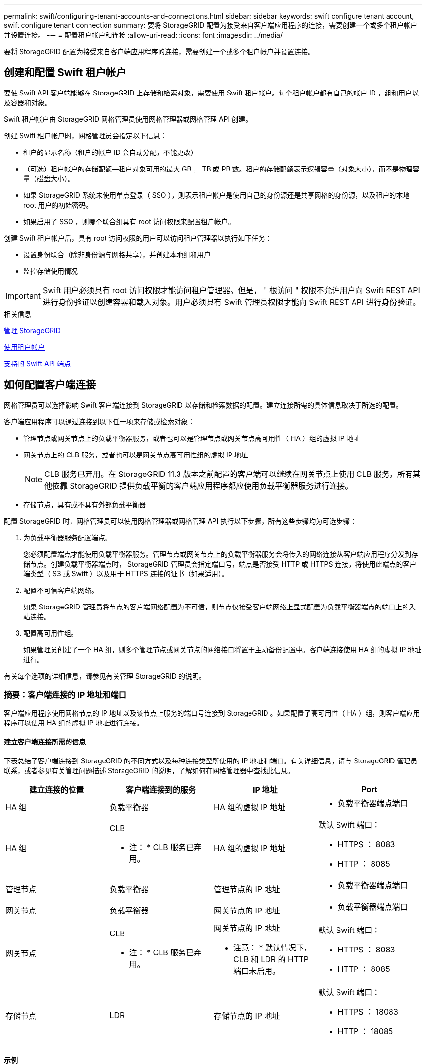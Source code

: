 ---
permalink: swift/configuring-tenant-accounts-and-connections.html 
sidebar: sidebar 
keywords: swift configure tenant account, swift configure tenant connection 
summary: 要将 StorageGRID 配置为接受来自客户端应用程序的连接，需要创建一个或多个租户帐户并设置连接。 
---
= 配置租户帐户和连接
:allow-uri-read: 
:icons: font
:imagesdir: ../media/


[role="lead"]
要将 StorageGRID 配置为接受来自客户端应用程序的连接，需要创建一个或多个租户帐户并设置连接。



== 创建和配置 Swift 租户帐户

要使 Swift API 客户端能够在 StorageGRID 上存储和检索对象，需要使用 Swift 租户帐户。每个租户帐户都有自己的帐户 ID ，组和用户以及容器和对象。

Swift 租户帐户由 StorageGRID 网格管理员使用网格管理器或网格管理 API 创建。

创建 Swift 租户帐户时，网格管理员会指定以下信息：

* 租户的显示名称（租户的帐户 ID 会自动分配，不能更改）
* （可选）租户帐户的存储配额—租户对象可用的最大 GB ， TB 或 PB 数。租户的存储配额表示逻辑容量（对象大小），而不是物理容量（磁盘大小）。
* 如果 StorageGRID 系统未使用单点登录（ SSO ），则表示租户帐户是使用自己的身份源还是共享网格的身份源，以及租户的本地 root 用户的初始密码。
* 如果启用了 SSO ，则哪个联合组具有 root 访问权限来配置租户帐户。


创建 Swift 租户帐户后，具有 root 访问权限的用户可以访问租户管理器以执行如下任务：

* 设置身份联合（除非身份源与网格共享），并创建本地组和用户
* 监控存储使用情况



IMPORTANT: Swift 用户必须具有 root 访问权限才能访问租户管理器。但是， " 根访问 " 权限不允许用户向 Swift REST API 进行身份验证以创建容器和载入对象。用户必须具有 Swift 管理员权限才能向 Swift REST API 进行身份验证。

.相关信息
xref:../admin/index.adoc[管理 StorageGRID]

xref:../tenant/index.adoc[使用租户帐户]

xref:supported-swift-api-endpoints.adoc[支持的 Swift API 端点]



== 如何配置客户端连接

网格管理员可以选择影响 Swift 客户端连接到 StorageGRID 以存储和检索数据的配置。建立连接所需的具体信息取决于所选的配置。

客户端应用程序可以通过连接到以下任一项来存储或检索对象：

* 管理节点或网关节点上的负载平衡器服务，或者也可以是管理节点或网关节点高可用性（ HA ）组的虚拟 IP 地址
* 网关节点上的 CLB 服务，或者也可以是网关节点高可用性组的虚拟 IP 地址
+

NOTE: CLB 服务已弃用。在 StorageGRID 11.3 版本之前配置的客户端可以继续在网关节点上使用 CLB 服务。所有其他依靠 StorageGRID 提供负载平衡的客户端应用程序都应使用负载平衡器服务进行连接。

* 存储节点，具有或不具有外部负载平衡器


配置 StorageGRID 时，网格管理员可以使用网格管理器或网格管理 API 执行以下步骤，所有这些步骤均为可选步骤：

. 为负载平衡器服务配置端点。
+
您必须配置端点才能使用负载平衡器服务。管理节点或网关节点上的负载平衡器服务会将传入的网络连接从客户端应用程序分发到存储节点。创建负载平衡器端点时， StorageGRID 管理员会指定端口号，端点是否接受 HTTP 或 HTTPS 连接，将使用此端点的客户端类型（ S3 或 Swift ）以及用于 HTTPS 连接的证书（如果适用）。

. 配置不可信客户端网络。
+
如果 StorageGRID 管理员将节点的客户端网络配置为不可信，则节点仅接受客户端网络上显式配置为负载平衡器端点的端口上的入站连接。

. 配置高可用性组。
+
如果管理员创建了一个 HA 组，则多个管理节点或网关节点的网络接口将置于主动备份配置中。客户端连接使用 HA 组的虚拟 IP 地址进行。



有关每个选项的详细信息，请参见有关管理 StorageGRID 的说明。



=== 摘要：客户端连接的 IP 地址和端口

客户端应用程序使用网格节点的 IP 地址以及该节点上服务的端口号连接到 StorageGRID 。如果配置了高可用性（ HA ）组，则客户端应用程序可以使用 HA 组的虚拟 IP 地址进行连接。



==== 建立客户端连接所需的信息

下表总结了客户端连接到 StorageGRID 的不同方式以及每种连接类型所使用的 IP 地址和端口。有关详细信息，请与 StorageGRID 管理员联系，或者参见有关管理问题描述 StorageGRID 的说明，了解如何在网格管理器中查找此信息。

|===
| 建立连接的位置 | 客户端连接到的服务 | IP 地址 | Port 


 a| 
HA 组
 a| 
负载平衡器
 a| 
HA 组的虚拟 IP 地址
 a| 
* 负载平衡器端点端口




 a| 
HA 组
 a| 
CLB

* 注： * CLB 服务已弃用。
 a| 
HA 组的虚拟 IP 地址
 a| 
默认 Swift 端口：

* HTTPS ： 8083
* HTTP ： 8085




 a| 
管理节点
 a| 
负载平衡器
 a| 
管理节点的 IP 地址
 a| 
* 负载平衡器端点端口




 a| 
网关节点
 a| 
负载平衡器
 a| 
网关节点的 IP 地址
 a| 
* 负载平衡器端点端口




 a| 
网关节点
 a| 
CLB

* 注： * CLB 服务已弃用。
 a| 
网关节点的 IP 地址

* 注意： * 默认情况下， CLB 和 LDR 的 HTTP 端口未启用。
 a| 
默认 Swift 端口：

* HTTPS ： 8083
* HTTP ： 8085




 a| 
存储节点
 a| 
LDR
 a| 
存储节点的 IP 地址
 a| 
默认 Swift 端口：

* HTTPS ： 18083
* HTTP ： 18085


|===


==== 示例

要将 Swift 客户端连接到网关节点 HA 组的负载平衡器端点，请使用以下结构化 URL ：

* `https://_VIP-of-HA-group:LB-endpoint-port_`


例如，如果 HA 组的虚拟 IP 地址为 192.0.2.6 ， Swift 负载平衡器端点的端口号为 10444 ，则 Swift 客户端可以使用以下 URL 连接到 StorageGRID ：

* ` https://192.0.2.6:10444`


可以为客户端用于连接到 StorageGRID 的 IP 地址配置 DNS 名称。请与本地网络管理员联系。



=== 决定使用 HTTPS 或 HTTP 连接

使用负载平衡器端点建立客户端连接时，必须使用为此端点指定的协议（ HTTP 或 HTTPS ）进行连接。要使用 HTTP 连接到存储节点或网关节点上的 CLB 服务，必须启用 HTTP 。

默认情况下，当客户端应用程序连接到存储节点或网关节点上的 CLB 服务时，它们必须对所有连接使用加密 HTTPS 。您也可以选择网格管理器中的 * 启用 HTTP 连接 * 网格选项来启用不太安全的 HTTP 连接。例如，在非生产环境中测试与存储节点的连接时，客户端应用程序可能会使用 HTTP 。


IMPORTANT: 为生产网格启用 HTTP 时要小心，因为请求将以未加密方式发送。


NOTE: CLB 服务已弃用。

如果选择了 * 启用 HTTP 连接 * 选项，则客户端对 HTTP 使用的端口必须与对 HTTPS 使用的端口不同。请参见有关管理 StorageGRID 的说明。

.相关信息
xref:../admin/index.adoc[管理 StorageGRID]



== 在 Swift API 配置中测试连接

您可以使用 Swift 命令行界面测试与 StorageGRID 系统的连接，并验证是否可以向系统读取和写入对象。

.您需要的内容
* 您必须已下载并安装 python swiftclient ，即 Swift 命令行客户端。
+
https://platform.swiftstack.com/docs/integration/python-swiftclient.html["SwiftStack ： Python-swiftclient"^]

* 您必须在 StorageGRID 系统中具有 Swift 租户帐户。


.关于此任务
如果尚未配置安全性，则必须在每个命令中添加 ` -insecure` 标志。

.步骤
. 查询 StorageGRID Swift 部署的信息 URL ：
+
[listing]
----
swift
-U <Tenant_Account_ID:Account_User_Name>
-K <User_Password>
-A https://<FQDN | IP>:<Port>/info
capabilities
----
+
这足以测试您的 Swift 部署是否正常运行。要通过存储对象进一步测试帐户配置，请继续执行其他步骤。

. 将对象放入容器中：
+
[listing]
----
touch test_object
swift
-U <Tenant_Account_ID:Account_User_Name>
-K <User_Password>
-A https://<FQDN | IP>:<Port>/auth/v1.0
upload test_container test_object
--object-name test_object
----
. 获取用于验证对象的容器：
+
[listing]
----
swift
-U <Tenant_Account_ID:Account_User_Name>
-K <User_Password>
-A https://<FQDN | IP>:<Port>/auth/v1.0
list test_container
----
. 删除对象：
+
[listing]
----
swift
-U <Tenant_Account_ID:Account_User_Name>
-K <User_Password>
-A https://<FQDN | IP>:<Port>/auth/v1.0
delete test_container test_object
----
. 删除容器：
+
[listing]
----
swift
-U `<_Tenant_Account_ID:Account_User_Name_>`
-K `<_User_Password_>`
-A `\https://<_FQDN_ | _IP_>:<_Port_>/auth/v1.0'
delete test_container
----


.相关信息
xref:configuring-tenant-accounts-and-connections.adoc[创建和配置 Swift 租户帐户]

xref:configuring-security-for-rest-api.adoc[配置 REST API 的安全性]

